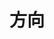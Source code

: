 
* 方向
:PROPERTIES:
:ID:       fb0a05f9-f61c-410a-b01d-977257502b52
:BRAIN_PARENTS: ec6a2a74-a76b-42df-bd56-2227061cc4f6
:BRAIN_CHILDREN: e02803d1-d5ed-4945-bc48-63cc935eb052 a5739cc8-b043-41f7-86bd-6c3528f40f53
:END:
